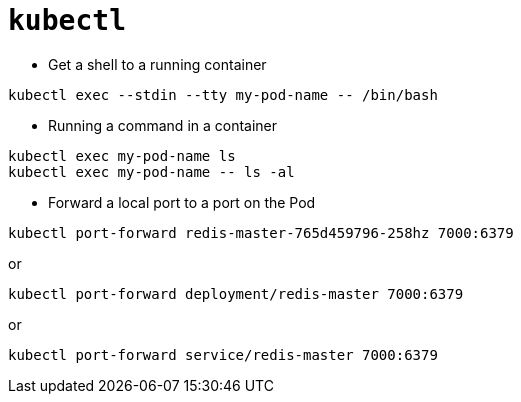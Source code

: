= `kubectl`

* Get a shell to a running container

```
kubectl exec --stdin --tty my-pod-name -- /bin/bash
```

* Running a command in a container

```
kubectl exec my-pod-name ls
kubectl exec my-pod-name -- ls -al
```

* Forward a local port to a port on the Pod

```
kubectl port-forward redis-master-765d459796-258hz 7000:6379
```

or

```
kubectl port-forward deployment/redis-master 7000:6379
```

or

```
kubectl port-forward service/redis-master 7000:6379
```
